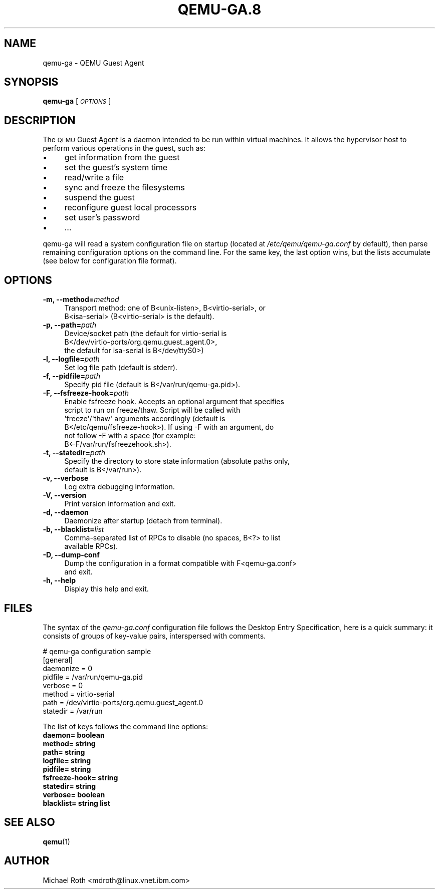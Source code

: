 .\" Automatically generated by Pod::Man 4.11 (Pod::Simple 3.35)
.\"
.\" Standard preamble:
.\" ========================================================================
.de Sp \" Vertical space (when we can't use .PP)
.if t .sp .5v
.if n .sp
..
.de Vb \" Begin verbatim text
.ft CW
.nf
.ne \\$1
..
.de Ve \" End verbatim text
.ft R
.fi
..
.\" Set up some character translations and predefined strings.  \*(-- will
.\" give an unbreakable dash, \*(PI will give pi, \*(L" will give a left
.\" double quote, and \*(R" will give a right double quote.  \*(C+ will
.\" give a nicer C++.  Capital omega is used to do unbreakable dashes and
.\" therefore won't be available.  \*(C` and \*(C' expand to `' in nroff,
.\" nothing in troff, for use with C<>.
.tr \(*W-
.ds C+ C\v'-.1v'\h'-1p'\s-2+\h'-1p'+\s0\v'.1v'\h'-1p'
.ie n \{\
.    ds -- \(*W-
.    ds PI pi
.    if (\n(.H=4u)&(1m=24u) .ds -- \(*W\h'-12u'\(*W\h'-12u'-\" diablo 10 pitch
.    if (\n(.H=4u)&(1m=20u) .ds -- \(*W\h'-12u'\(*W\h'-8u'-\"  diablo 12 pitch
.    ds L" ""
.    ds R" ""
.    ds C` ""
.    ds C' ""
'br\}
.el\{\
.    ds -- \|\(em\|
.    ds PI \(*p
.    ds L" ``
.    ds R" ''
.    ds C`
.    ds C'
'br\}
.\"
.\" Escape single quotes in literal strings from groff's Unicode transform.
.ie \n(.g .ds Aq \(aq
.el       .ds Aq '
.\"
.\" If the F register is >0, we'll generate index entries on stderr for
.\" titles (.TH), headers (.SH), subsections (.SS), items (.Ip), and index
.\" entries marked with X<> in POD.  Of course, you'll have to process the
.\" output yourself in some meaningful fashion.
.\"
.\" Avoid warning from groff about undefined register 'F'.
.de IX
..
.nr rF 0
.if \n(.g .if rF .nr rF 1
.if (\n(rF:(\n(.g==0)) \{\
.    if \nF \{\
.        de IX
.        tm Index:\\$1\t\\n%\t"\\$2"
..
.        if !\nF==2 \{\
.            nr % 0
.            nr F 2
.        \}
.    \}
.\}
.rr rF
.\" ========================================================================
.\"
.IX Title "QEMU-GA.8 8"
.TH QEMU-GA.8 8 "2020-08-05" " " " "
.\" For nroff, turn off justification.  Always turn off hyphenation; it makes
.\" way too many mistakes in technical documents.
.if n .ad l
.nh
.SH "NAME"
qemu\-ga \- QEMU Guest Agent
.SH "SYNOPSIS"
.IX Header "SYNOPSIS"
\&\fBqemu-ga\fR [\fI\s-1OPTIONS\s0\fR]
.SH "DESCRIPTION"
.IX Header "DESCRIPTION"
The \s-1QEMU\s0 Guest Agent is a daemon intended to be run within virtual
machines. It allows the hypervisor host to perform various operations
in the guest, such as:
.IP "\(bu" 4
get information from the guest
.IP "\(bu" 4
set the guest's system time
.IP "\(bu" 4
read/write a file
.IP "\(bu" 4
sync and freeze the filesystems
.IP "\(bu" 4
suspend the guest
.IP "\(bu" 4
reconfigure guest local processors
.IP "\(bu" 4
set user's password
.IP "\(bu" 4
\&...
.PP
qemu-ga will read a system configuration file on startup (located at
\&\fI/etc/qemu/qemu\-ga.conf\fR by default), then parse remaining
configuration options on the command line. For the same key, the last
option wins, but the lists accumulate (see below for configuration
file format).
.SH "OPTIONS"
.IX Header "OPTIONS"
.IP "\fB\-m, \-\-method=\fR\fImethod\fR" 4
.IX Item "-m, --method=method"
.Vb 2
\&  Transport method: one of B<unix\-listen>, B<virtio\-serial>, or
\&  B<isa\-serial> (B<virtio\-serial> is the default).
.Ve
.IP "\fB\-p, \-\-path=\fR\fIpath\fR" 4
.IX Item "-p, --path=path"
.Vb 3
\&  Device/socket path (the default for virtio\-serial is
\&  B</dev/virtio\-ports/org.qemu.guest_agent.0>,
\&  the default for isa\-serial is B</dev/ttyS0>)
.Ve
.IP "\fB\-l, \-\-logfile=\fR\fIpath\fR" 4
.IX Item "-l, --logfile=path"
.Vb 1
\&  Set log file path (default is stderr).
.Ve
.IP "\fB\-f, \-\-pidfile=\fR\fIpath\fR" 4
.IX Item "-f, --pidfile=path"
.Vb 1
\&  Specify pid file (default is B</var/run/qemu\-ga.pid>).
.Ve
.IP "\fB\-F, \-\-fsfreeze\-hook=\fR\fIpath\fR" 4
.IX Item "-F, --fsfreeze-hook=path"
.Vb 6
\&  Enable fsfreeze hook. Accepts an optional argument that specifies
\&  script to run on freeze/thaw. Script will be called with
\&  \*(Aqfreeze\*(Aq/\*(Aqthaw\*(Aq arguments accordingly (default is
\&  B</etc/qemu/fsfreeze\-hook>). If using \-F with an argument, do
\&  not follow \-F with a space (for example:
\&  B<\-F/var/run/fsfreezehook.sh>).
.Ve
.IP "\fB\-t, \-\-statedir=\fR\fIpath\fR" 4
.IX Item "-t, --statedir=path"
.Vb 2
\&  Specify the directory to store state information (absolute paths only,
\&  default is B</var/run>).
.Ve
.IP "\fB\-v, \-\-verbose\fR" 4
.IX Item "-v, --verbose"
.Vb 1
\&  Log extra debugging information.
.Ve
.IP "\fB\-V, \-\-version\fR" 4
.IX Item "-V, --version"
.Vb 1
\&  Print version information and exit.
.Ve
.IP "\fB\-d, \-\-daemon\fR" 4
.IX Item "-d, --daemon"
.Vb 1
\&  Daemonize after startup (detach from terminal).
.Ve
.IP "\fB\-b, \-\-blacklist=\fR\fIlist\fR" 4
.IX Item "-b, --blacklist=list"
.Vb 2
\&  Comma\-separated list of RPCs to disable (no spaces, B<?> to list
\&  available RPCs).
.Ve
.IP "\fB\-D, \-\-dump\-conf\fR" 4
.IX Item "-D, --dump-conf"
.Vb 2
\&  Dump the configuration in a format compatible with F<qemu\-ga.conf>
\&  and exit.
.Ve
.IP "\fB\-h, \-\-help\fR" 4
.IX Item "-h, --help"
.Vb 1
\&  Display this help and exit.
.Ve
.SH "FILES"
.IX Header "FILES"
The syntax of the \fIqemu\-ga.conf\fR configuration file follows the
Desktop Entry Specification, here is a quick summary: it consists of
groups of key-value pairs, interspersed with comments.
.PP
.Vb 8
\&        # qemu\-ga configuration sample
\&        [general]
\&        daemonize = 0
\&        pidfile = /var/run/qemu\-ga.pid
\&        verbose = 0
\&        method = virtio\-serial
\&        path = /dev/virtio\-ports/org.qemu.guest_agent.0
\&        statedir = /var/run
.Ve
.PP
The list of keys follows the command line options:
.IP "\fBdaemon= boolean\fR" 4
.IX Item "daemon= boolean"
.PD 0
.IP "\fBmethod= string\fR" 4
.IX Item "method= string"
.IP "\fBpath= string\fR" 4
.IX Item "path= string"
.IP "\fBlogfile= string\fR" 4
.IX Item "logfile= string"
.IP "\fBpidfile= string\fR" 4
.IX Item "pidfile= string"
.IP "\fBfsfreeze\-hook= string\fR" 4
.IX Item "fsfreeze-hook= string"
.IP "\fBstatedir= string\fR" 4
.IX Item "statedir= string"
.IP "\fBverbose= boolean\fR" 4
.IX Item "verbose= boolean"
.IP "\fBblacklist= string list\fR" 4
.IX Item "blacklist= string list"
.PD
.SH "SEE ALSO"
.IX Header "SEE ALSO"
\&\fBqemu\fR\|(1)
.SH "AUTHOR"
.IX Header "AUTHOR"
Michael Roth <mdroth@linux.vnet.ibm.com>
